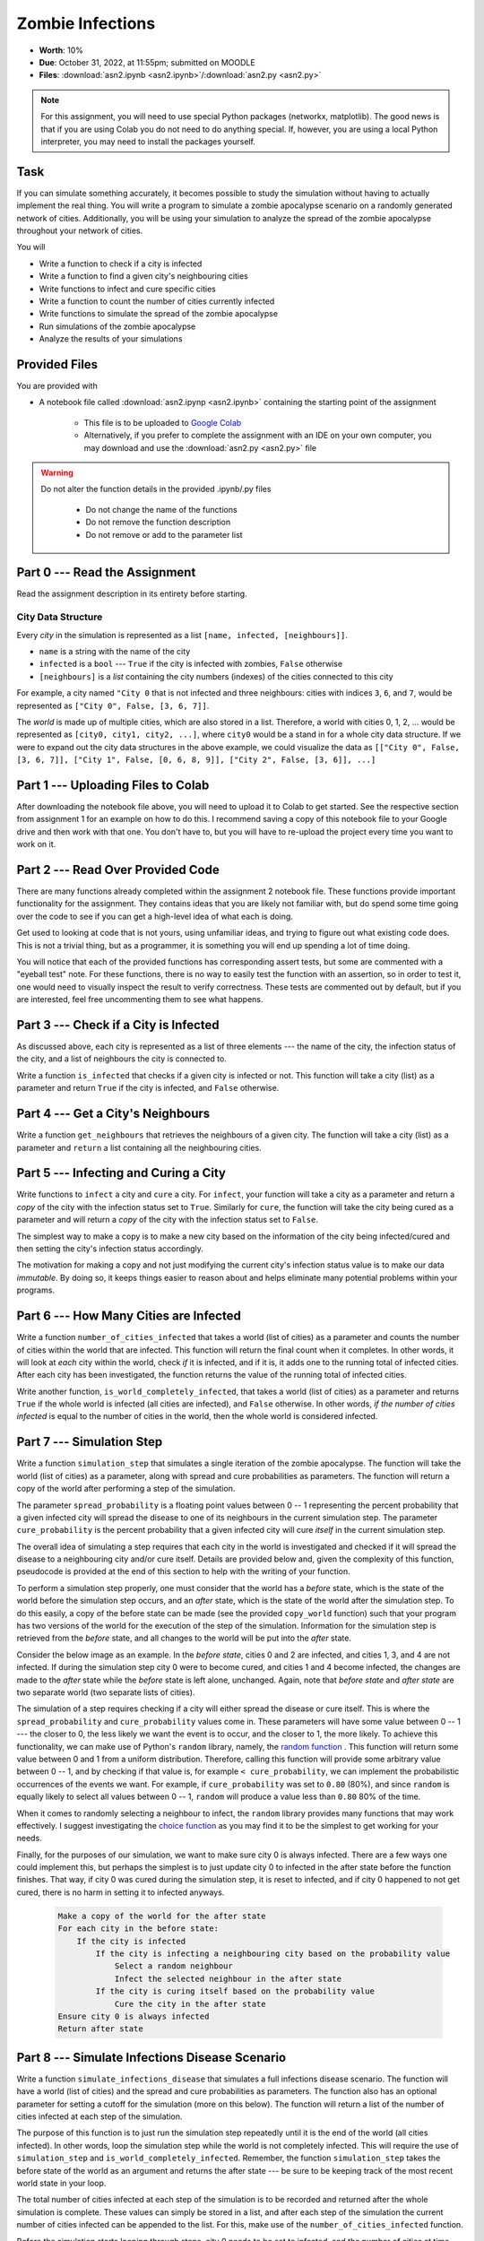 *****************
Zombie Infections
*****************

* **Worth**: 10%
* **Due**: October 31, 2022, at 11:55pm; submitted on MOODLE
* **Files**: :download:`asn2.ipynb <asn2.ipynb>`/:download:`asn2.py <asn2.py>`


.. note::

    For this assignment, you will need to use special Python packages (networkx, matplotlib). The good news is that if
    you are using Colab you do not need to do anything special. If, however, you are using a local Python interpreter,
    you may need to install the packages yourself.


Task
====

If you can simulate something accurately, it becomes possible to study the simulation without having to actually
implement the real thing. You will write a program to simulate a zombie apocalypse scenario on a randomly generated
network of cities. Additionally, you will be using your simulation to analyze the spread of the zombie apocalypse
throughout your network of cities.

You will

* Write a function to check if a city is infected
* Write a function to find a given city's neighbouring cities
* Write functions to infect and cure specific cities
* Write a function to count the number of cities currently infected
* Write functions to simulate the spread of the zombie apocalypse
* Run simulations of the zombie apocalypse
* Analyze the results of your simulations


Provided Files
==============

You are provided with

* A notebook file called :download:`asn2.ipynp <asn2.ipynb>` containing the starting point of the assignment

    * This file is to be uploaded to `Google Colab <https://colab.research.google.com/>`_
    * Alternatively, if you prefer to complete the assignment with an IDE on your own computer, you may download and use the :download:`asn2.py <asn2.py>` file

.. warning::

    Do not alter the function details in the provided .ipynb/.py files

        * Do not change the name of the functions
        * Do not remove the function description
        * Do not remove or add to the parameter list


Part 0 --- Read the Assignment
==============================

Read the assignment description in its entirety before starting.


City Data Structure
-------------------

Every *city* in the simulation is represented as a list ``[name, infected, [neighbours]]``.

* ``name`` is a string with the name of the city
* ``infected`` is a ``bool`` --- ``True`` if the city is infected with zombies, ``False`` otherwise
* ``[neighbours]`` is a *list* containing the city numbers (indexes) of the cities connected to this city

For example, a city named ``"City 0`` that is not infected and three neighbours: cities with indices ``3``, ``6``, and
``7``, would be represented as ``["City 0", False, [3, 6, 7]]``.

The *world* is made up of multiple cities, which are also stored in a list. Therefore, a world with cities 0, 1, 2, ...
would be represented as ``[city0, city1, city2, ...]``, where ``city0`` would be a stand in for a whole city data
structure. If we were to expand out the city data structures in the above example, we could visualize the data as
``[["City 0", False, [3, 6, 7]], ["City 1", False, [0, 6, 8, 9]], ["City 2", False, [3, 6]], ...]``


Part 1 --- Uploading Files to Colab
===================================

After downloading the notebook file above, you will need to upload it to Colab to get started. See the respective
section from assignment 1 for an example on how to do this. I recommend saving a copy of this notebook file to your
Google drive and then work with that one. You don't have to, but you will have to re-upload the project every time you
want to work on it.


Part 2 --- Read Over Provided Code
==================================

There are many functions already completed within the assignment 2 notebook file. These functions provide important
functionality for the assignment. They contains ideas that you are likely not familiar with, but do spend some time going
over the code to see if you can get a high-level idea of what each is doing.

Get used to looking at code that is not yours, using unfamiliar ideas, and trying to figure out what existing code does.
This is not a trivial thing, but as a programmer, it is something you will end up spending a lot of time doing.

You will notice that each of the provided functions has corresponding assert tests, but some are commented with a
"eyeball test" note. For these functions, there is no way to easily test the function with an assertion, so in order to
test it, one would need to visually inspect the result to verify correctness. These tests are commented out by default,
but if you are interested, feel free uncommenting them to see what happens.


Part 3 --- Check if a City is Infected
======================================

As discussed above, each city is represented as a list of three elements --- the name of the city, the infection status
of the city, and a list of neighbours the city is connected to.

Write a function ``is_infected`` that checks if a given city is infected or not. This function will take a city (list)
as a parameter and return ``True`` if the city is infected, and ``False`` otherwise.


Part 4 --- Get a City's Neighbours
==================================

Write a function ``get_neighbours`` that retrieves the neighbours of a given city. The function will take a city (list)
as a parameter and ``return`` a list containing all the neighbouring cities.


Part 5 --- Infecting and Curing a City
======================================

Write functions to ``infect`` a city and ``cure`` a city. For ``infect``, your function will take a city as a parameter
and return a *copy* of the city with the infection status set to ``True``. Similarly for ``cure``, the function will
take the city being cured as a parameter and will return a *copy* of the city with the infection status set to
``False``.

The simplest way to make a copy is to make a new city based on the information of the city being infected/cured and then
setting the city's infection status accordingly.

The motivation for making a copy and not just modifying the current city's infection status value is to make our data
*immutable*. By doing so, it keeps things easier to reason about and helps eliminate many potential problems within your programs.


Part 6 --- How Many Cities are Infected
=======================================

Write a function ``number_of_cities_infected`` that takes a world (list of cities) as a parameter and counts the number
of cities within the world that are infected. This function will return the final count when it completes. In other
words, it will look at *each* city within the world, check *if* it is infected, and if it is, it adds one to the running
total of infected cities. After each city has been investigated, the function returns the value of the running total of
infected cities.

Write another function, ``is_world_completely_infected``, that takes a world (list of cities) as a parameter and returns
``True`` if the whole world is infected (all cities are infected), and ``False`` otherwise. In other words,
*if the number of cities infected* is equal to the number of cities in the world, then the whole world is considered
infected.


Part 7 --- Simulation Step
==========================

Write a function ``simulation_step`` that simulates a single iteration of the zombie apocalypse. The function will take
the world (list of cities) as a parameter, along with spread and cure probabilities as parameters. The function will
return a copy of the world after performing a step of the simulation.

The parameter ``spread_probability`` is a floating point values between 0 -- 1 representing the percent probability that
a given infected city will spread the disease to one of its neighbours in the current simulation step. The parameter
``cure_probability`` is the percent probability that a given infected city will cure *itself* in the current simulation
step. 

The overall idea of simulating a step requires that each city in the world is investigated and checked if it will spread
the disease to a neighbouring city and/or cure itself. Details are provided below and, given the complexity of this
function, pseudocode is provided at the end of this section to help with the writing of your function.

To perform a simulation step properly, one must consider that the world has a *before* state, which is the state of the
world before the simulation step occurs, and an *after* state, which is the state of the world after the simulation
step. To do this easily, a copy of the before state can be made (see the provided ``copy_world`` function) such that
your program has two versions of the world for the execution of the step of the simulation. Information for the
simulation step is retrieved from the *before* state, and all changes to the world will be put into the *after* state.

Consider the below image as an example. In the *before state*, cities 0 and 2 are infected, and cities 1, 3, and 4 are
not infected. If during the simulation step city 0 were to become cured, and cities 1 and 4 become infected, the changes
are made to the *after* state while the *before* state is left alone, unchanged. Again, note that *before state* and
*after state* are two separate world (two separate lists of cities).

.. image:: before_after_states.png

The simulation of a step requires checking if a city will either spread the disease or cure itself. This is where the
``spread_probability`` and ``cure_probability`` values come in. These parameters will have some value between 0 -- 1
--- the closer to 0, the less likely we want the event is to occur, and the closer to 1, the more likely. To achieve
this functionality, we can make use of Python's ``random`` library, namely, the
`random function <https://docs.python.org/3/library/random.html#random.random>`_ . This function will return some value
between 0 and 1 from a uniform distribution. Therefore, calling this function will provide some arbitrary value between
0 -- 1, and by checking if that value is, for example ``< cure_probability``, we can implement the probabilistic
occurrences of the events we want. For example, if ``cure_probability`` was set to ``0.80`` (80%), and since
``random`` is equally likely to select all values between 0 -- 1, ``random`` will produce a value less than ``0.80``
80% of the time.

When it comes to randomly selecting a neighbour to infect, the ``random`` library provides many functions that may work
effectively. I suggest investigating the
`choice function <https://docs.python.org/3/library/random.html#random.choice>`_ as you may find it to be the simplest
to get working for your needs.

Finally, for the purposes of our simulation, we want to make sure city 0 is always infected. There are a few ways one
could implement this, but perhaps the simplest is to just update city 0 to infected in the after state before the
function finishes. That way, if city 0 was cured during the simulation step, it is reset to infected, and if city 0
happened to not get cured, there is no harm in setting it to infected anyways.

    .. code-block:: text

        Make a copy of the world for the after state
        For each city in the before state:
            If the city is infected
                If the city is infecting a neighbouring city based on the probability value
                    Select a random neighbour
                    Infect the selected neighbour in the after state
                If the city is curing itself based on the probability value
                    Cure the city in the after state
        Ensure city 0 is always infected
        Return after state


Part 8 --- Simulate Infections Disease Scenario
===============================================

Write a function ``simulate_infections_disease`` that simulates a full infections disease scenario. The function will
have a world (list of cities) and the spread and cure probabilities as parameters. The function also has an optional
parameter for setting a cutoff for the simulation (more on this below). The function will return a list of the number of
cities infected at each step of the simulation.

The purpose of this function is to just run the simulation step repeatedly until it is the end of the world (all cities
infected). In other words, loop the simulation step while the world is not completely infected. This will require the
use of ``simulation_step`` and ``is_world_completely_infected``. Remember, the function ``simulation_step`` takes the
before state of the world as an argument and returns the after state --- be sure to be keeping track of the most recent
world state in your loop.

The total number of cities infected at each step of the simulation is to be recorded and returned after the whole
simulation is complete. These values can simply be stored in a list, and after each step of the simulation the current
number of cities infected can be appended to the list. For this, make use of the ``number_of_cities_infected`` function.

Before the simulation starts looping through steps, city 0 needs to be set to infected, and the number of cities at time
step 0 needs to be recorded in the list too. This means that the function should start with some simple setup work.

Lastly, there is a special optional ``cutoff`` parameter for the function. Since it is possible that the spread and cure
probabilities are set such that the loop may run excessively long, the `cutoff`` value is used to ensure that the
simulation will stop in some reasonable time. Since a list is used to keep track of the number of infected cities after
each simulation step, the length of that list can be used to know how many times the loop ran (since the list grows by 1
every time the loop runs). In other words, a way to check how many times the loop has run would be
``len(infected_count) < cutoff + 1``, where ``infected_count`` is the list of the number of infected cities at each time
step. Note the use of the ``+ 1`` on ``cutoff``, which is there since the list should start the loop with size 1 since
we include the number of cities infected before the simulation starts (which is just city 0 being infected).

Below is some pseudocode to help with writing the function.

    .. code-block:: text

        Create empty list to keep track of the number of infected cities at each time step
        Infect city 0
        Update list of number of infected cities
        While it is not the end of the world and we are not beyond the cutoff
            Run a simulation step
            Count the number of cities currently infected and update the list of the number of infected cities
        Return the list of the number of infected cities at each step of the simulation


Part 9 --- Using Your Code and Plotting
=======================================

Call the ``simulate_infections_disease`` function a few times and make use of the provided
``draw_number_of_cities_infected`` function to visualize the results. Be sure to try varying parameter values,
especially for the spread and cure probabilities.

Typically, when analyzing a stochastic simulation of something, we run the simulation many times in order to get an idea
of how things work *in general*. Run the full simulation 100 times and, in a list, keep track of the number of
iterations each of the 100 simulations took to finish (remember, the ``simulate_infections_disease`` returns a list
whose length minus one would be the number of steps the simulation took). Visualize the distribution of steps of the
infections disease scenario with the provided ``draw_distribution`` function. Like before, be sure to run try varying
values for the spread and cure probabilities.

    ``Make a world``

    ``Make an empty list to keep track of the length of each simulation``

    ``For some number of loops (100ish)``

        ``Run a whole simulation``

        ``Update the list of the lengths of simulations``



After getting a sense of the results, do a short writeup in a txt/word file explaining your results. Also save some of
the relevant figures (plots) to reference in your writeup. Questions to consider:

    #. Fix the cure probability to zero. How does varying the spread probability affect the runtimes?

    #. Fix the cure probability to ``0.5``. How does varying the spread probability affect the runtimes?

    #. Fix the spread probability to ``0.5``. How does varying the cure probability affect the runtimes?


Note, a single plot of the number of infected cities over a single run of the simulation is not too convincing. Showing
the distribution of results over many simulations will provide a much more convincing argument.


Part 10 --- Testing
===================

To help ensure that your program is correct, run the provided assertion tests. Each function is followed by a series of
commented out assertion tests that will help you test your code. In addition to the assertion tests there are some
"eyeball tests" that require you to run and investigate yourself to confirm that the result *looks* correct. These tests
are needed due to the limitations of the assertion tests. When you are ready to test your functions, simply make them
not comments (remove the ``#``) to include them in your running program. There is no guarantee that if your code passes
all the tests that you will be correct, but it certainly helps provide peace of mind that things are working as they
should.

Realistically you should have been running tests after you complete each of the above parts, but this part is here to
remind you. Remember, we are lucky that we get to test our solutions for correctness ourselves; you don't need to wait
for the marker to return your assignment before you have an idea of if it works correctly.


Some Hints
==========

* Work on one function at a time
* Get each function working perfectly before you go on to the next one
* Test each function as you write it
    * This is a really nice thing about programming; you can call your functions and see what result gets returned
    * Mentally test before you even write --- what does this function do? What problem is it solving?

* If you need help, ask
    * Drop by office hours


Some Marking Details
====================

.. warning::
    Just because your program produces the correct output, that does not necessarily mean that you will get perfect, or
    even that your program is correct.

Below is a list of both *quantitative* and *qualitative* things we will look for:

* Correctness?
* Did you follow instructions?
* Comments?
* Variable Names?
* Style?
* Did you do just weird things that make no sense?


What to Submit to Moodle
========================

* Make sure your **NAME** and **STUDENT NUMBER** appear in a comment at the top of the program
* Submit your version of ``asn2.py`` to Moodle
    * Do **not** submit the .ipynb file
    * To get the ``asn2.py`` file from Colab, see the example image in Assignment 1

* A text/word file answering the analysis questions and providing *data* to back up your answers
    * Include images in your submission


.. warning::

    Verify that your submission to Moodle worked. If you submit incorrectly, you will get a 0.



Assignment FAQ
==============

* :doc:`See the general FAQ </assignments/faq>`

* My plots and figures look different every time I run the program

    * This is expected
    * The world configuration will be random every time
    * When a city spreads the infection is random
    * Which city the infection spreads to is random
    * When a city is cured is random


* My drawing isn't updating for each step

    * Depending on your programming environment, this may be because it's running so fast


* My program seems to be running forever

    * This could be because of a bug in your code
    * Could be the probabilities for spreading and curing are set in such a way that the simulation has yet to end
    * For example, with a high cure probability, it may be difficult for the infection to take over the whole world


* Did I provide enough detail in my text file?

    * Probably
    * The shorter the better
    * The marker just wants to see that you played around a little and found answers to the questions


